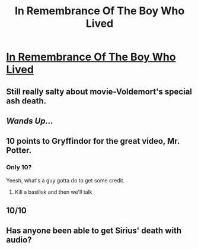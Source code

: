 #+TITLE: In Remembrance Of The Boy Who Lived

* [[https://youtu.be/TT9vPftessg][In Remembrance Of The Boy Who Lived]]
:PROPERTIES:
:Author: UndergroundNerd
:Score: 27
:DateUnix: 1504314673.0
:DateShort: 2017-Sep-02
:FlairText: September 1st, 2017... 19 years later....
:END:

** Still really salty about movie-Voldemort's special ash death.
:PROPERTIES:
:Score: 3
:DateUnix: 1504490873.0
:DateShort: 2017-Sep-04
:END:


** */Wands Up.../*
:PROPERTIES:
:Author: UndergroundNerd
:Score: 2
:DateUnix: 1504322754.0
:DateShort: 2017-Sep-02
:END:


** 10 points to Gryffindor for the great video, Mr. Potter.
:PROPERTIES:
:Score: 2
:DateUnix: 1504316367.0
:DateShort: 2017-Sep-02
:END:

*** Only 10?

Yeesh, what's a guy gotta do to get some credit.
:PROPERTIES:
:Author: Skeletickles
:Score: 2
:DateUnix: 1504332214.0
:DateShort: 2017-Sep-02
:END:

**** Kill a basilisk and then we'll talk
:PROPERTIES:
:Author: Hpfm2
:Score: 3
:DateUnix: 1504367369.0
:DateShort: 2017-Sep-02
:END:


** 10/10
:PROPERTIES:
:Author: Katagma
:Score: 1
:DateUnix: 1504324705.0
:DateShort: 2017-Sep-02
:END:


** Has anyone been able to get Sirius' death with audio?
:PROPERTIES:
:Author: DSB1998
:Score: 1
:DateUnix: 1504445275.0
:DateShort: 2017-Sep-03
:END:
